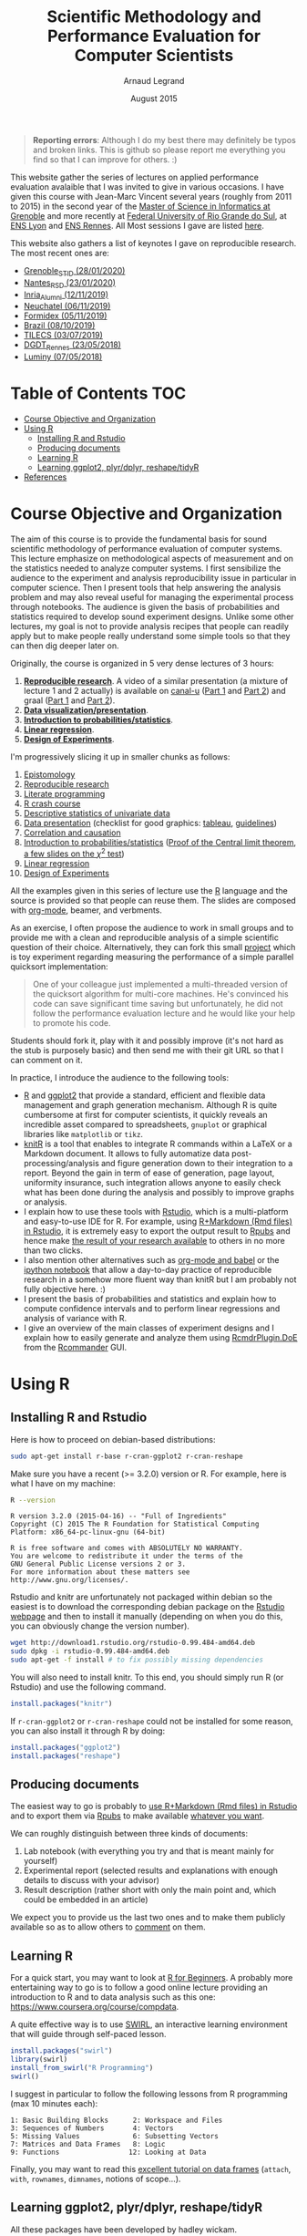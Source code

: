 #+TITLE:     Scientific Methodology and Performance Evaluation for Computer Scientists
#+AUTHOR:    Arnaud Legrand
#+DATE: August 2015
#+STARTUP: overview indent

#+BEGIN_QUOTE
*Reporting errors*: Although I do my best there may definitely be typos
and broken links. This is github so please report me everything you
find so that I can improve for others. :)
#+END_QUOTE

This website gather the series of lectures on applied performance
evaluation avalaible that I was invited to give in various
occasions. I have given this course with Jean-Marc Vincent several
years (roughly from 2011 to 2015) in the second year of the [[http://mosig.imag.fr/][Master of
Science in Informatics at Grenoble]] and more recently at [[http://www.ufrgs.br/][Federal
University of Rio Grande do Sul]], at [[http://www.ens-lyon.fr][ENS Lyon]] and [[http://ens-rennes.fr][ENS Rennes]]. All 
Most sessions I gave are listed [[file:sessions/][here]].

This website also gathers a list of keynotes I gave on reproducible
research. The most recent ones are:
#+begin_src shell :results output raw :exports results
for i in `ls lectures/talk*.pdf | sort -r | head -n 9`;  do
    date=`echo $i | sed 's/.*talk_//'`;
    place=$date;
    date=`echo $date | sed 's/_[^0-9].*//g'`;
    date=`echo $date | sed 's|\([0-9]*\)_\([0-9]*\)_\([0-9]*\)|\3/\2/20\1|g'`;
    place=`echo $place | sed -e s/[0-9_]*// -e 's/.pdf//'`;
    echo - [[file:$i][$place \($date\)]];
done
#+end_src

#+RESULTS:
- [[file:lectures/talk_20_01_28_Grenoble_STID.pdf][Grenoble_STID (28/01/2020)]]
- [[file:lectures/talk_20_01_23_Nantes_RSD.pdf][Nantes_RSD (23/01/2020)]]
- [[file:lectures/talk_19_11_12_Inria_Alumni.pdf][Inria_Alumni (12/11/2019)]]
- [[file:lectures/talk_19_11_06_Neuchatel.pdf][Neuchatel (06/11/2019)]]
- [[file:lectures/talk_19_11_05_Formidex.pdf][Formidex (05/11/2019)]]
- [[file:lectures/talk_19_10_08_Brazil.pdf][Brazil (08/10/2019)]]
- [[file:lectures/talk_19_07_03_TILECS.pdf][TILECS (03/07/2019)]]
- [[file:lectures/talk_18_05_23_DGDT_Rennes.pdf][DGDT_Rennes (23/05/2018)]]
- [[file:lectures/talk_18_05_07_Luminy.pdf][Luminy (07/05/2018)]]


* Table of Contents                                                     :TOC:
- [[#course-objective-and-organization][Course Objective and Organization]]
- [[#using-r][Using R]]
  - [[#installing-r-and-rstudio][Installing R and Rstudio]]
  - [[#producing-documents][Producing documents]]
  - [[#learning-r][Learning R]]
  - [[#learning-ggplot2-plyrdplyr-reshapetidyr][Learning ggplot2, plyr/dplyr, reshape/tidyR]]
- [[#references][References]]

* Course Objective and Organization
The aim of this course is to provide the fundamental basis for sound
scientific methodology of performance evaluation of computer
systems. This lecture emphasize on methodological aspects of
measurement and on the statistics needed to analyze computer systems.
I first sensibilize the audience to the experiment and analysis
reproducibility issue in particular in computer science. Then I
present tools that help answering the analysis problem and may also
reveal useful for managing the experimental process through
notebooks. The audience is given the basis of probabilities and
statistics required to develop sound experiment designs. Unlike some
other lectures, my goal is not to provide analysis recipes that people
can readily apply but to make people really understand some simple
tools so that they can then dig deeper later on.


Originally, the course is organized in 5 very dense lectures of 3
hours:
  1. *[[file:lectures/1_reproducible_research.pdf][Reproducible research]]*. A video of a similar presentation (a
     mixture of lecture 1 and 2 actually) is available on [[https://www.canal-u.tv/][canal-u]]
     ([[https://www.canal-u.tv/video/inria/best_practices_for_reproducible_research_part_1.16684][Part 1]] and [[https://www.canal-u.tv/video/inria/best_practices_for_reproducible_research_part_2.16685][Part 2]]) and graal ([[http://graal.ens-lyon.fr/~alegrand/PUF_JLPC_Summer_School/1st%20PUF:JLPC%20Summer%20School%20-%20Best%20Practices%20for%20Reproducible%20Research%20-%20Arnaud%20Legrand.mp4][Part 1]] and [[http://graal.ens-lyon.fr/~alegrand/PUF_JLPC_Summer_School/1st%20PUF:JLPC%20Summer%20School%20-%20Best%20Practices%20for%20Reproducible%20Research%20-%20Arnaud%20Legrand%20-%20partie%202%20-%20demo.mp4][Part 2]]).
  2. *[[file:lectures/2_data_presentation.pdf][Data visualization/presentation]]*.
  3. *[[file:lectures/3_introduction_to_statistics.pdf][Introduction to probabilities/statistics]]*.
  4. *[[file:lectures/4_linear_model.pdf][Linear regression]]*.
  5. *[[file:lectures/5_design_of_experiments.pdf][Design of Experiments]]*.

I'm progressively slicing it up in smaller chunks as follows:
1. [[file:lectures/lecture_epistemology.pdf][Epistomology]]
2. [[file:lectures/lecture_reproducible_research.pdf][Reproducible research]]
3. [[file:lectures/lecture_literate_programming.pdf][Literate programming]]
4. [[file:lectures/lecture_R_crash_course.pdf][R crash course]]
5. [[file:lectures/lecture_descriptive_univariate.pdf][Descriptive statistics of univariate data]]
6. [[file:lectures/lecture_data_presentation.pdf][Data presentation]] (checklist for good graphics: [[file:lectures/Check-list-good-graphics-tableau-en.pdf][tableau]], [[file:lectures/Check-list-good-graphics-en.pdf][guidelines]])
7. [[file:lectures/lecture_correlation_causation.pdf][Correlation and causation]]
8. [[file:lectures/3_introduction_to_statistics.pdf][Introduction to probabilities/statistics]] ([[file:lectures/lecture_central_limit_theorem.pdf][Proof of the Central
   limit theorem]], [[file:lectures/lecture_chi_square.pdf][a few slides on the $\chi^2$ test]])
9. [[file:lectures/4_linear_model.pdf][Linear regression]]
10. [[file:lectures/5_design_of_experiments.pdf][Design of Experiments]]

All the examples given in this series of lecture use the [[http://www.r-project.org/][R]] language
and the source is provided so that people can reuse them. The slides
are composed with [[http://orgmode.org][org-mode]], beamer, and verbments.

As an exercise, I often propose the audience to work in small groups
and to provide me with a clean and reproducible analysis of a simple
scientific question of their choice. Alternatively, they can fork this
small [[https://github.com/alegrand/M2R-ParallelQuicksort][project]] which is toy experiment regarding measuring the
performance of a simple parallel quicksort implementation:
#+BEGIN_QUOTE
  One of your colleague just implemented a multi-threaded version of
  the quicksort algorithm for multi-core machines. He's convinced his
  code can save significant time saving but unfortunately, he did not
  follow the performance evaluation lecture and he would like your
  help to promote his code.
#+END_QUOTE
Students should fork it, play with it and possibly improve (it's not
hard as the stub is purposely basic) and then send me with their git
URL so that I can comment on it.

In practice, I introduce the audience to the following tools:
- [[http://www.r-project.org/][R]] and [[http://ggplot2.org/][ggplot2]] that provide a standard, efficient and flexible data
  management and graph generation mechanism. Although R is quite
  cumbersome at first for computer scientists, it quickly reveals an
  incredible asset compared to spreadsheets, =gnuplot= or graphical
  libraries like =matplotlib= or =tikz=.
- [[http://yihui.name/knitr/][knitR]] is a tool that enables to integrate R commands within a LaTeX
  or a Markdown document. It allows to fully automatize data
  post-processing/analysis and figure generation down to their
  integration to a report. Beyond the gain in term of ease of
  generation, page layout, uniformity insurance, such integration
  allows anyone to easily check what has been done during the analysis
  and possibly to improve graphs or analysis.
- I explain how to use these tools with [[http://www.rstudio.com/][Rstudio]], which is a
  multi-platform and easy-to-use IDE for R. For example, using
  [[http://www.rstudio.com/ide/docs/authoring/using_markdown][R+Markdown (Rmd files) in Rstudio]], it is extremely easy to export
  the output result to [[http://www.rpubs.com/][Rpubs]] and hence make [[http://www.rpubs.com/tucano/zombies][the result of your
  research available]] to others in no more than two clicks.
- I also mention other alternatives such as [[http://orgmode.org/worg/org-contrib/babel/][org-mode and babel]] or the
  [[http://ipython.org/notebook.html][ipython notebook]] that allow a day-to-day practice of reproducible
  research in a somehow more fluent way than knitR but I am probably
  not fully objective here. :)
- I present the basis of probabilities and statistics and explain how
  to compute confidence intervals and to perform linear regressions
  and analysis of variance with R. 
- I give an overview of the main classes of experiment designs and I
  explain how to easily generate and analyze them using
  [[http://www.stats.bris.ac.uk/R/web/packages/RcmdrPlugin.DoE/index.html][RcmdrPlugin.DoE]] from the [[http://www.rcommander.com/][Rcommander]] GUI.
* Using R
** Installing R and Rstudio
Here is how to proceed on debian-based distributions:
#+BEGIN_SRC sh
sudo apt-get install r-base r-cran-ggplot2 r-cran-reshape 
#+END_SRC
Make sure you have a recent (>= 3.2.0) version or R. For example, here
is what I have on my machine:
#+begin_src sh :results output :exports both
R --version
#+end_src

#+RESULTS:
#+begin_example
R version 3.2.0 (2015-04-16) -- "Full of Ingredients"
Copyright (C) 2015 The R Foundation for Statistical Computing
Platform: x86_64-pc-linux-gnu (64-bit)

R is free software and comes with ABSOLUTELY NO WARRANTY.
You are welcome to redistribute it under the terms of the
GNU General Public License versions 2 or 3.
For more information about these matters see
http://www.gnu.org/licenses/.
#+end_example

Rstudio and knitr are unfortunately not packaged within debian so the
easiest is to download the corresponding debian package on the [[http://www.rstudio.com/ide/download/desktop][Rstudio
webpage]] and then to install it manually (depending on when you do
this, you can obviously change the version number).

#+BEGIN_SRC sh
wget http://download1.rstudio.org/rstudio-0.99.484-amd64.deb
sudo dpkg -i rstudio-0.99.484-amd64.deb
sudo apt-get -f install # to fix possibly missing dependencies
#+END_SRC
You will also need to install knitr. To this end, you should simply
run R (or Rstudio) and use the following command.
#+BEGIN_SRC R
install.packages("knitr")
#+END_SRC
If =r-cran-ggplot2= or =r-cran-reshape= could not be installed for some
reason, you can also install it through R by doing:
#+BEGIN_SRC R
install.packages("ggplot2")
install.packages("reshape")
#+END_SRC
** Producing documents
The easiest way to go is probably to [[http://www.rstudio.com/ide/docs/authoring/using_markdown][use R+Markdown (Rmd files) in
Rstudio]] and to export them via [[http://www.rpubs.com/][Rpubs]] to make available [[http://www.rpubs.com/tucano/zombies][whatever you
want]].

We can roughly distinguish between three kinds of documents:
1. Lab notebook (with everything you try and that is meant mainly
   for yourself)
2. Experimental report (selected results and explanations with
   enough details to discuss with your advisor)
3. Result description (rather short with only the main point and,
   which could be embedded in an article)
We expect you to provide us the last two ones and to make them
publicly available so as to allow others to [[http://rpubs.com/RobinLovelace/ratmog11][comment]] on them.
** Learning R
For a quick start, you may want to look at [[http://cran.r-project.org/doc/contrib/Paradis-rdebuts_en.pdf][R for Beginners]]. A probably
more entertaining way to go is to follow a good online lecture
providing an introduction to R and to data analysis such as this one:
https://www.coursera.org/course/compdata. 

A quite effective way is to use [[http://swirlstats.com/students.html][SWIRL]], an interactive learning
environment that will guide through self-paced lesson.
#+begin_src R :results output :session :exports both
install.packages("swirl")
library(swirl)
install_from_swirl("R Programming")
swirl()
#+end_src
I suggest in particular to follow the following lessons from R
programming (max 10 minutes each):
#+BEGIN_EXAMPLE
 1: Basic Building Blocks      2: Workspace and Files     
 3: Sequences of Numbers       4: Vectors                 
 5: Missing Values             6: Subsetting Vectors      
 7: Matrices and Data Frames   8: Logic                   
 9: Functions                 12: Looking at Data         
#+END_EXAMPLE

Finally, you may want to read this [[http://ww2.coastal.edu/kingw/statistics/R-tutorials/dataframes.html][excellent tutorial on data frames]]
(=attach=, =with=, =rownames=, =dimnames=, notions of scope...).
** Learning ggplot2, plyr/dplyr, reshape/tidyR
All these packages have been developed by hadley wickam.
- Although the package is called =ggplot2=, it provides you the =ggplot=
  command. This package allows you to produce nice looking and highly
  configurable graphics.
- Old generation: =plyr= allows you expressively compute aggregate
  statistics on your data-frames and =reshape= allows you to reshape
  your data-frames if they're not in the right shape for =ggplot2= or
  =plyr=.
- New generation: =dplyr= is the new generation of =plyr= and allows you
  to expressively compute aggregate statistics on your
  data-frames. =tidyr= is the new generation of =reshape= and allows you
  to reshape your data-frames if they're not in the right shape for
  =ggplot2= or =dplyr=. If you have a recent R installation, go for these
  new packages. Their syntax is better and their implementation is
  much faster.

I recently stumbled on this [[http://seananderson.ca/ggplot2-FISH554/][nice ggplot2 tutorial]].

Hadley Wickam provides a [[https://cran.rstudio.com/web/packages/dplyr/vignettes/introduction.html][nice tour of dplyr]] and [[http://blog.rstudio.org/2014/07/22/introducing-tidyr/][gentle introduction to
tidyR]]. Here is a nice link on [[https://stat545-ubc.github.io/bit001_dplyr-cheatsheet.html][merging data frames]].

The Rstudio team has designed a [[https://www.rstudio.com/resources/cheatsheets/][nice series of cheatsheets on R]] and in
particular one on [[https://www.rstudio.com/wp-content/uploads/2015/05/ggplot2-cheatsheet.pdf][ggplot2]] and on [[https://www.rstudio.com/wp-content/uploads/2015/02/rmarkdown-cheatsheet.pdf][R/markdown/knitr]].
* References
+ R. Jain, [[http://www.cs.wustl.edu/~jain/books/perfbook.htm][The Art of Computer Systems Performance Analysis:
  Techniques for Experimental Design, Measurement, Simulation, and
  Modeling]], Wiley-Interscience, New York, NY, April 1991.
  [[http://www.amazon.com/Art-Computer-Systems-Performance-Analysis/dp/1118858425/ref%3Dsr_1_2?s%3Dbooks&ie%3DUTF8&qid%3D1435137636&sr%3D1-2&keywords%3Dperformance%2Bmeasurement%2Bcomputer][A new edition will be available in September 2015]].
  #+BEGIN_QUOTE
  This is an easy-to-read self-content book for practical performance
  evaluation. The numerous checklists make it a great book for
  engineers and every CS experimental scientist should have read it.
  #+END_QUOTE
+ David J. Lilja, Measuring Computer Performance: A Practitioner’s
  Guide, Cambridge University Press 2005
  #+BEGIN_QUOTE
  A short book suited for brief presentations. I follow a similar
  organization but I really don't like the content of this book. I
  feel it provides very little insight on why the theory applies or
  not. I also think it is too general and lacks practical examples. It
  may be interesting for those willing a quick and broad presentation
  of the main concepts and "recipes" to apply.
  #+END_QUOTE
+ Jean-Yves Le Boudec. [[http://www.cl.cam.ac.uk/~dq209/others/perf.pdf][Methods, practice and theory for the
  performance evaluation of computer and communication
  systems, 2006. EPFL electronic book]].
  #+BEGIN_QUOTE
  A very good book, with a much more theoretical treatment than the
  Jain. It goes way farther on many aspects and I can only recommand
  it.
  #+END_QUOTE
+ Douglas C. Montgomery, [[http://www.wiley.com/WileyCDA/WileyTitle/productCd-EHEP002024.html][Design and Analysis of Experiments]], 8th
  Edition. Wiley 2013.
  #+BEGIN_QUOTE
  This is a good and thorough textbook on design of experiments. It's
  so unfortunate it relies on "exotic" softwares like JMP and minitab
  instead of R...
  #+END_QUOTE
+ Julian J. Faraway, [[https://cran.r-project.org/doc/contrib/Faraway-PRA.pdf][Practical Regression and Anova using R]],
  University of Bath, 2002.
  #+BEGIN_QUOTE
  This book is derived from material that Pr. Faraway used in a Master
  level class on Statistics at the University of Michigan. It is
  mathematically involved but presents in details how linear
  regression, ANOVA work and can be done with R. It works out many
  examples in details and is very pleasant to read. A must-read if you
  want to understand this topic more thoroughly.
  #+END_QUOTE
+ Peter Kosso, [[http://www.amazon.fr/Summary-Scientific-Method-Peter-Kosso-ebook/dp/B008D5IYU2][A Summary of Scientific Method]], Springer, 2011. [[[http://hemija.pmf.ukim.edu.mk/materials/download/6d31fd3f53a82da9de163833806722ae][hidden
  PDF that google found on the webpage of a university in Macedonia]]
  #+BEGIN_QUOTE
  A short nice book summarizing the main steps of the scientific
  method and why having a clear definition is not that simple. It
  illustrates these points with several nice historical examples that
  allow the reader to take some perspective on this epistemological
  question.
  #+END_QUOTE
+ R. Nelson, Probability stochastic processes and queuing theory: the
  mathematics of computer performance modeling. Springer Verlag 1995.
  #+BEGIN_QUOTE
  For those willing to know more about queuing theory.
  #+END_QUOTE
